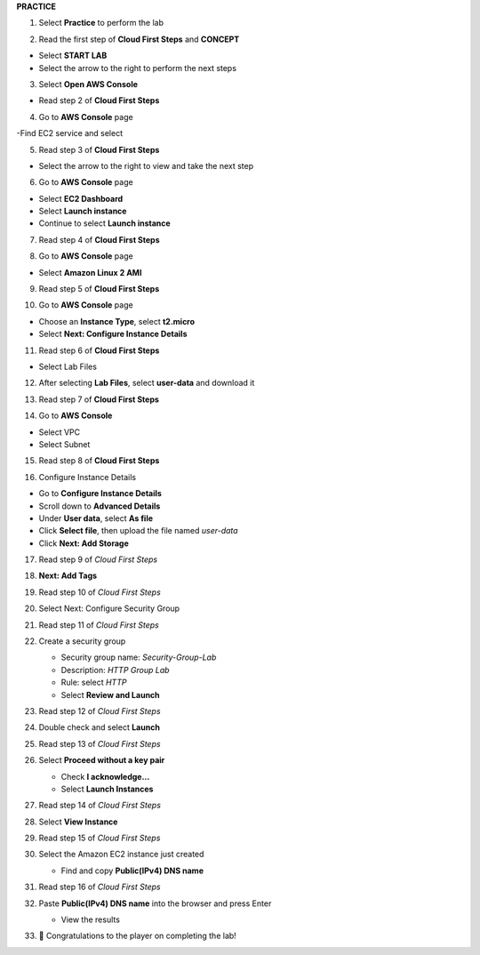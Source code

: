 **PRACTICE**

.. image:: picture/A2_Practice.png  
   :align: center  
   :width: 700px
1. Select **Practice** to perform the lab

.. image:: picture/00011-practice.png  
   :align: center  
   :width: 700px
2. Read the first step of **Cloud First Steps** and **CONCEPT**

- Select **START LAB**
- Select the arrow to the right to perform the next steps

.. image:: picture/00022-practice.png  
   :align: center  
   :width: 700px
3. Select **Open AWS Console**

- Read step 2 of **Cloud First Steps**

.. image:: picture/00033-practice.png  
   :align: center  
   :width: 700px
4. Go to **AWS Console** page

-Find EC2 service and select

.. image:: picture/00044-practice.png  
   :align: center  
   :width: 700px
5. Read step 3 of **Cloud First Steps**

- Select the arrow to the right to view and take the next step

.. image:: picture/00055-practice.png  
   :align: center  
   :width: 700px
6. Go to **AWS Console** page

- Select **EC2 Dashboard**
- Select **Launch instance**
- Continue to select **Launch instance**

.. image:: picture/00066-practice.png  
   :align: center  
   :width: 700px
7. Read step 4 of **Cloud First Steps**

.. image:: picture/00077-practice.png  
   :align: center  
   :width: 700px
8. Go to **AWS Console** page

- Select **Amazon Linux 2 AMI**

.. image:: picture/00088-practice.png  
   :align: center  
   :width: 700px
9. Read step 5 of **Cloud First Steps**

.. image:: picture/00099-practice.png  
   :align: center  
   :width: 700px
10. Go to **AWS Console** page

- Choose an **Instance Type**, select **t2.micro**
- Select **Next: Configure Instance Details**

.. image:: picture/000100-practice.png  
   :align: center  
   :width: 700px
11. Read step 6 of **Cloud First Steps**

- Select Lab Files

.. image:: picture/000110-practice.png  
   :align: center  
   :width: 700px
12. After selecting **Lab Files**, select **user-data** and download it

.. image:: picture/000120-practice.png  
   :align: center  
   :width: 700px
13. Read step 7 of **Cloud First Steps**

.. image:: picture/000130-practice.png  
   :align: center  
   :width: 700px
14. Go to **AWS Console**

- Select VPC
- Select Subnet

.. image:: picture/000140-practice.png  
   :align: center  
   :width: 700px
15. Read step 8 of **Cloud First Steps**

.. image:: picture/000150-practice.png  
   :align: center  
   :width: 700px
16.  Configure Instance Details

- Go to **Configure Instance Details**
- Scroll down to **Advanced Details**
- Under **User data**, select **As file**
- Click **Select file**, then upload the file named `user-data`
- Click **Next: Add Storage**

.. image:: picture/000160-practice.png  
   :align: center  
   :width: 700px

17. Read step 9 of *Cloud First Steps*

.. image:: picture/000170-practice.png  
   :align: center  
   :width: 700px

18. **Next: Add Tags**

.. image:: picture/000180-practice.png  
   :align: center  
   :width: 700px

19. Read step 10 of *Cloud First Steps*

.. image:: picture/000190-practice.png  
   :align: center  
   :width: 700px

20. Select Next: Configure Security Group  
   
    .. image:: picture/000200-practice.png  
       :align: center  
       :width: 700px  

21. Read step 11 of *Cloud First Steps*  

    .. image:: picture/000210-practice.png  
       :align: center  
       :width: 700px  

22. Create a security group  

    - Security group name: `Security-Group-Lab`  
    - Description: `HTTP Group Lab`  
    - Rule: select `HTTP`  
    - Select **Review and Launch**  

    .. image:: picture/000220-practice.png  
       :align: center  
       :width: 700px  

23. Read step 12 of *Cloud First Steps*  

    .. image:: picture/000230-practice.png  
       :align: center  
       :width: 700px  

24. Double check and select **Launch**  

    .. image:: picture/000240-practice.png  
       :align: center  
       :width: 700px  

25. Read step 13 of *Cloud First Steps*  

    .. image:: picture/000250-practice.png  
       :align: center  
       :width: 700px  

26. Select **Proceed without a key pair**  

    - Check **I acknowledge…**  
    - Select **Launch Instances**  

    .. image:: picture/000260-practice.png  
       :align: center  
       :width: 700px  

27. Read step 14 of *Cloud First Steps*  

    .. image:: picture/000270-practice.png  
       :align: center  
       :width: 700px  

28. Select **View Instance**  

    .. image:: picture/000280-practice.png  
       :align: center  
       :width: 700px  

29. Read step 15 of *Cloud First Steps*  

    .. image:: picture/000290-practice.png  
       :align: center  
       :width: 700px  

30. Select the Amazon EC2 instance just created  

    - Find and copy **Public(IPv4) DNS name**

    .. image:: picture/000300-practice.png  
       :align: center  
       :width: 700px  

31. Read step 16 of *Cloud First Steps*  

    .. image:: picture/000310-practice.png  
       :align: center  
       :width: 700px  

32. Paste **Public(IPv4) DNS name** into the browser and press Enter 

    - View the results

    .. image:: picture/000320-practice.png  
       :align: center  
       :width: 700px  

33. 🎉 Congratulations to the player on completing the lab!  

    .. image:: picture/000330-practice.png  
       :align: center  
       :width: 700px  





